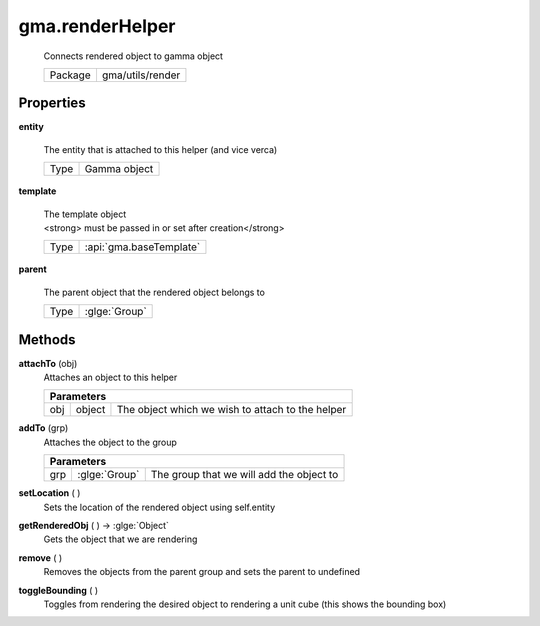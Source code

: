 

.. api:: gma.renderHelper


.. api:: renderHelper



gma.renderHelper
================


    Connects rendered object to gamma object



    ========= ==================
    Package   gma/utils/render
    ========= ==================







Properties
----------








.. _gma.renderHelper.entity:


.. prop:: gma.renderHelper.entity


**entity**
           
    The entity that is attached to this helper (and vice verca)
        
    +------+--------------+
    | Type | Gamma object |
    +------+--------------+





.. _gma.renderHelper.template:


.. prop:: gma.renderHelper.template


**template**
           
    | The template object
    | <strong> must be passed in or set after creation</strong>
        
    +------+-------------------------+
    | Type | :api:`gma.baseTemplate` |
    +------+-------------------------+





.. _gma.renderHelper.parent:


.. prop:: gma.renderHelper.parent


**parent**
           
    The parent object that the rendered object belongs to
        
    +------+---------------+
    | Type | :glge:`Group` |
    +------+---------------+






Methods
-------







.. index:: pair: renderHelper; attachTo()

.. _gma.renderHelper.attachTo:


.. metho:: gma.renderHelper.attachTo


**attachTo** (obj)
    Attaches an object to this helper
    

    



    +----------------------------------------------------------------------------------+
    | Parameters                                                                       |
    +======+==========+================================================================+
    | obj  | object   | The object which we wish to attach to the helper               |
    +------+----------+----------------------------------------------------------------+





.. index:: pair: renderHelper; addTo()

.. _gma.renderHelper.addTo:


.. metho:: gma.renderHelper.addTo


**addTo** (grp)
    Attaches the object to the group
    

    



    +----------------------------------------------------------------------------------+
    | Parameters                                                                       |
    +======+===================+=======================================================+
    | grp  | :glge:`Group`     | The group that we will add the object to              |
    +------+-------------------+-------------------------------------------------------+





.. index:: pair: renderHelper; setLocation()

.. _gma.renderHelper.setLocation:


.. metho:: gma.renderHelper.setLocation


**setLocation** ( )
    Sets the location of the rendered object using self.entity
    

    







.. index:: pair: renderHelper; getRenderedObj()

.. _gma.renderHelper.getRenderedObj:


.. metho:: gma.renderHelper.getRenderedObj


**getRenderedObj** ( ) -> :glge:`Object`
    Gets the object that we are rendering
    

    







.. index:: pair: renderHelper; remove()

.. _gma.renderHelper.remove:


.. metho:: gma.renderHelper.remove


**remove** ( )
    Removes the objects from the parent group and sets the parent to undefined
    

    







.. index:: pair: renderHelper; toggleBounding()

.. _gma.renderHelper.toggleBounding:


.. metho:: gma.renderHelper.toggleBounding


**toggleBounding** ( )
    Toggles from rendering the desired object to rendering a unit cube (this shows the bounding box)
    

    







